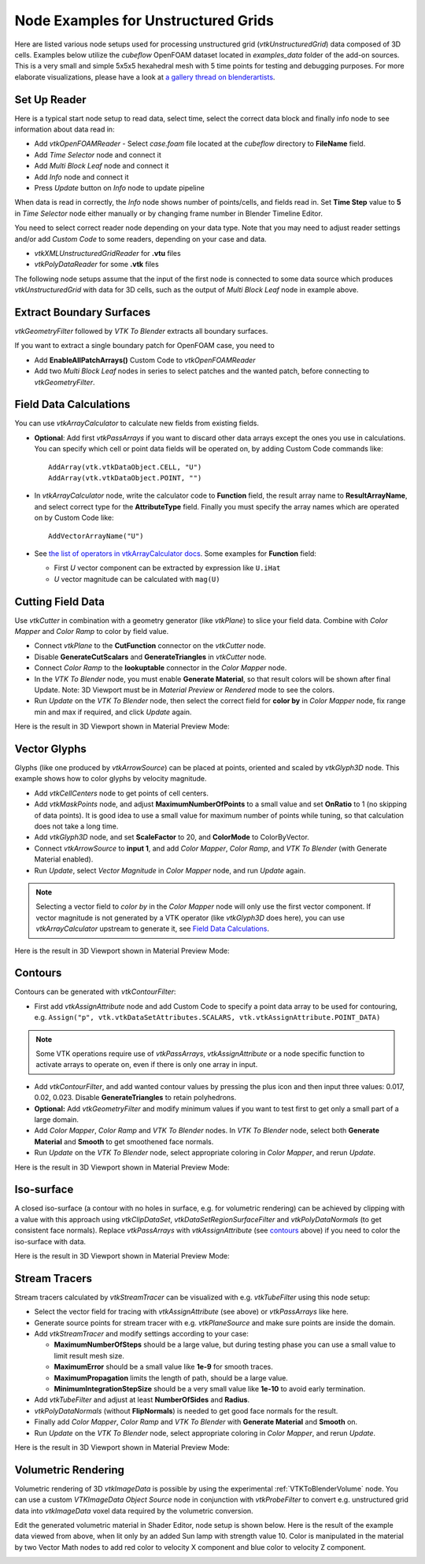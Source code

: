 .. _ug_nodes:

Node Examples for Unstructured Grids
====================================

Here are listed various node setups used for processing unstructured
grid (*vtkUnstructuredGrid*) data composed of 3D cells. Examples below
utilize the *cubeflow* OpenFOAM dataset located in *examples_data*
folder of the add-on sources. This is a very small and simple 5x5x5
hexahedral mesh with 5 time points for testing and debugging
purposes. For more elaborate visualizations, please have a look at
`a gallery thread on blenderartists <https://blenderartists.org/t/bvtknodes-gallery/1161079>`_.

.. image:: images/ug_cubeflow_geometry.png


Set Up Reader
-------------

Here is a typical start node setup to read data, select time, select
the correct data block and finally info node to see information about
data read in:

* Add *vtkOpenFOAMReader* - Select *case.foam* file located at the
  *cubeflow* directory to **FileName** field.
* Add *Time Selector* node and connect it
* Add *Multi Block Leaf* node and connect it
* Add *Info* node and connect it
* Press *Update* button on *Info* node to update pipeline

When data is read in correctly, the *Info* node shows number of
points/cells, and fields read in. Set **Time Step** value to **5** in
*Time Selector* node either manually or by changing frame number in
Blender Timeline Editor.

.. image:: images/ug_reader_nodesetup.png

You need to select correct reader node depending on your data type. Note
that you may need to adjust reader settings and/or add *Custom Code*
to some readers, depending on your case and data.

* *vtkXMLUnstructuredGridReader* for **.vtu** files
* *vtkPolyDataReader* for some **.vtk** files

The following node setups assume that the input of the first node is
connected to some data source which produces *vtkUnstructuredGrid*
with data for 3D cells, such as the output of *Multi Block Leaf* node
in example above.


Extract Boundary Surfaces
-------------------------

*vtkGeometryFilter* followed by *VTK To Blender* extracts all boundary
surfaces.

.. image:: images/ug_boundary_nodesetup.png

If you want to extract a single boundary patch for OpenFOAM case, you
need to

* Add **EnableAllPatchArrays()** Custom Code to *vtkOpenFOAMReader*
* Add two *Multi Block Leaf* nodes in series to select patches and the
  wanted patch, before connecting to *vtkGeometryFilter*.

.. image:: images/ug_extract_boundary_patch_nodesetup.png


Field Data Calculations
-----------------------

You can use
*vtkArrayCalculator* to calculate new fields from existing fields.

* **Optional**: Add first *vtkPassArrays* if you want to discard other
  data arrays except the ones you use in calculations.
  You can specify which cell or point data fields
  will be operated on, by adding Custom Code commands like::
  
    AddArray(vtk.vtkDataObject.CELL, "U")
    AddArray(vtk.vtkDataObject.POINT, "")

* In *vtkArrayCalculator* node, write the calculator code to **Function**
  field, the result array name to **ResultArrayName**, and select
  correct type for the **AttributeType** field. Finally you must
  specify the array names which are operated on by Custom Code like::

    AddVectorArrayName("U")

* See `the list of operators in vtkArrayCalculator docs <https://vtk.org/doc/nightly/html/classvtkArrayCalculator.html#details>`_. Some examples for **Function** field:

  * First *U* vector component can be extracted by expression like ``U.iHat``

  * *U* vector magnitude can be calculated with ``mag(U)``

.. image:: images/ug_array_calculator_nodesetup.png


Cutting Field Data
------------------

Use *vtkCutter* in combination with a geometry generator (like
*vtkPlane*) to slice your field data. Combine with *Color Mapper* and
*Color Ramp* to color by field value.

* Connect *vtkPlane* to the **CutFunction** connector on the
  *vtkCutter* node.
* Disable **GenerateCutScalars** and **GenerateTriangles** in
  *vtkCutter* node.
* Connect *Color Ramp* to the **lookuptable** connector in the *Color
  Mapper* node.
* In the *VTK To Blender* node, you must enable **Generate Material**,
  so that result colors will be shown after final Update. Note: 3D
  Viewport must be in *Material Preview* or *Rendered* mode to see the
  colors.
* Run *Update* on the *VTK To Blender* node, then select the correct
  field for **color by** in *Color Mapper* node, fix range min and max
  if required, and click *Update* again.

.. image:: images/ug_cut_plane_nodesetup.png

Here is the result in 3D Viewport shown in Material Preview Mode:

.. image:: images/ug_cut_plane_result.png



Vector Glyphs
-------------

Glyphs (like one produced by *vtkArrowSource*) can be placed at
points, oriented and scaled by *vtkGlyph3D* node. This example shows
how to color glyphs by velocity magnitude.

* Add *vtkCellCenters* node to get points of cell centers.
* Add *vtkMaskPoints* node, and adjust **MaximumNumberOfPoints** to a
  small value and set **OnRatio** to 1 (no skipping of data
  points). It is good idea to use a small value for maximum number
  of points while tuning, so that calculation does not take a long
  time.
* Add *vtkGlyph3D* node, and set **ScaleFactor** to 20, and
  **ColorMode** to ColorByVector.
* Connect *vtkArrowSource* to **input 1**, and add *Color Mapper*,
  *Color Ramp*, and *VTK To Blender* (with Generate Material enabled).
* Run *Update*, select *Vector Magnitude* in *Color Mapper* node, and
  run *Update* again.

.. note::

   Selecting a vector field to *color by* in the *Color Mapper* node
   will only use the first vector component. If vector magnitude is
   not generated by a VTK operator (like *vtkGlyph3D* does here),
   you can use *vtkArrayCalculator* upstream to generate it, see
   `Field Data Calculations`_.

.. image:: images/ug_glyphs_nodesetup.png

Here is the result in 3D Viewport shown in Material Preview Mode:

.. image:: images/ug_glyphs_result.png


Contours
--------

Contours can be generated with *vtkContourFilter*:

* First add *vtkAssignAttribute* node and add Custom Code to
  specify a point data array to be used for contouring, e.g.
  ``Assign("p", vtk.vtkDataSetAttributes.SCALARS, vtk.vtkAssignAttribute.POINT_DATA)``

.. note::

   Some VTK operations require use of *vtkPassArrays*, *vtkAssignAttribute*
   or a node specific function to activate arrays to operate on, even
   if there is only one array in input.

* Add *vtkContourFilter*, and add wanted contour values by pressing
  the plus icon and then input three values: 0.017, 0.02, 0.023.
  Disable **GenerateTriangles** to retain polyhedrons.
* **Optional:** Add *vtkGeometryFilter* and modify minimum values if you
  want to test first to get only a small part of a large domain.
* Add *Color Mapper*, *Color Ramp* and *VTK To Blender* nodes. In *VTK
  To Blender* node, select both **Generate Material** and **Smooth**
  to get smoothened face normals.
* Run *Update* on the *VTK To Blender* node, select appropriate
  coloring in *Color Mapper*, and rerun *Update*.

.. image:: images/ug_contour_nodesetup.png

Here is the result in 3D Viewport shown in Material Preview Mode:

.. image:: images/ug_contour_result.png

Iso-surface
-----------

A closed iso-surface (a contour with no holes in surface, e.g. for
volumetric rendering) can be achieved by clipping with a value with this
approach using *vtkClipDataSet*, *vtkDataSetRegionSurfaceFilter* and
*vtkPolyDataNormals* (to get consistent face normals).
Replace *vtkPassArrays* with *vtkAssignAttribute* (see `contours`_
above) if you need to color the iso-surface with data.

.. image:: images/ug_isosurface_nodesetup.png

Here is the result in 3D Viewport shown in Material Preview Mode:

.. image:: images/ug_isosurface_result.png


Stream Tracers
--------------

Stream tracers calculated by *vtkStreamTracer* can be visualized with
e.g. *vtkTubeFilter* using this node setup:

* Select the vector field for tracing with *vtkAssignAttribute*
  (see above) or *vtkPassArrays* like here.
* Generate source points for stream tracer with e.g. *vtkPlaneSource*
  and make sure points are inside the domain.
* Add *vtkStreamTracer* and modify settings according to your case:

  * **MaximumNumberOfSteps** should be a large value, but during
    testing phase you can use a small value to limit result mesh size.
  * **MaximumError** should be a small value like **1e-9** for smooth
    traces.
  * **MaximumPropagation** limits the length of path, should be a
    large value.
  * **MinimumIntegrationStepSize** should be a very small value like
    **1e-10** to avoid early termination.

* Add *vtkTubeFilter* and adjust at least **NumberOfSides** and
  **Radius**.
* *vtkPolyDataNormals* (without **FlipNormals**) is needed to get good
  face normals for the result.
* Finally add *Color Mapper*, *Color Ramp* and *VTK To Blender* with
  **Generate Material** and **Smooth** on.
* Run *Update* on the *VTK To Blender* node, select appropriate
  coloring in *Color Mapper*, and rerun *Update*.

.. image:: images/ug_stream_tracers_nodesetup.png

Here is the result in 3D Viewport shown in Material Preview Mode:

.. image:: images/ug_stream_tracers_result.png


.. _volumetric_rendering:

Volumetric Rendering
--------------------

Volumetric rendering of 3D *vtkImageData* is possible by using the
experimental :ref:`VTKToBlenderVolume` node. You can use a custom
*VTKImageData Object Source* node in conjunction with *vtkProbeFilter*
to convert e.g. unstructured grid data into *vtkImageData* voxel data
required by the volumetric conversion.

.. image:: images/ug_volumetrics_nodesetup.png

Edit the generated volumetric material in Shader Editor, node setup is
shown below. Here is the result of the example data viewed from above,
when lit only by an added Sun lamp with strength value 10. Color is
manipulated in the material by two Vector Math nodes to add red color
to velocity X component and blue color to velocity Z component.

.. image:: images/ug_volumetrics_result.png
